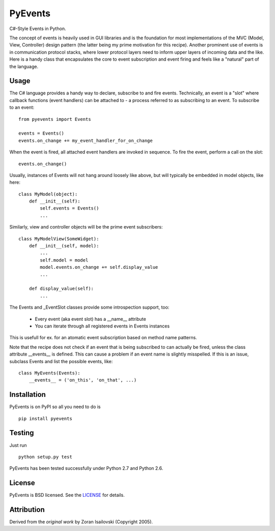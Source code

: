 PyEvents
~~~~~~~~

C#-Style Events in Python.

The concept of events is heavily used in GUI libraries and is the foundation
for most implementations of the MVC (Model, View, Controller) design pattern
(the latter being my prime motivation for this recipe). Another prominent use
of events is in communication protocol stacks, where lower protocol layers need
to inform upper layers of incoming data and the like. Here is a handy class
that encapsulates the core to event subscription and event firing and feels
like a "natural" part of the language.

Usage
-----
The C# language provides a handy way to declare, subscribe to and fire
events. Technically, an event is a "slot" where callback functions (event
handlers) can be attached to - a process referred to as subscribing to an
event. To subscribe to an event: ::

    from pyevents import Events

    events = Events()
    events.on_change += my_event_handler_for_on_change

When the event is fired, all attached event handlers are invoked in
sequence. To fire the event, perform a call on the slot: ::

    events.on_change()

Usually, instances of Events will not hang around loosely like above, but
will typically be embedded in model objects, like here: ::

    class MyModel(object):
        def __init__(self):
            self.events = Events()
            ...

Similarly, view and controller objects will be the prime event subscribers: ::

    class MyModelView(SomeWidget):
        def __init__(self, model):
            ...
            self.model = model
            model.events.on_change += self.display_value
            ...

        def display_value(self):
            ...

The Events and _EventSlot classes provide some introspection support, too:

    - Every event (aka event slot) has a __name__ attribute
    - You can iterate through all registered events in Events instances

This is usefull for ex. for an atomatic event subscription based on method
name patterns.

Note that the recipe does not check if an event that is being subscribed to
can actually be fired, unless the class attribute __events__ is defined.
This can cause a problem if an event name is slightly misspelled. If this
is an issue, subclass Events and list the possible events, like: ::

    class MyEvents(Events):
        __events__ = ('on_this', 'on_that', ...)


Installation
------------
PyEvents is on PyPI so all you need to do is

::

    pip install pyevents


Testing
-------
Just run

::
    
    python setup.py test

PyEvents has been tested successfully under Python 2.7 and Python 2.6.

License
-------
PyEvents is BSD licensed. See the LICENSE_ for details.

Attribution
-----------
Derived from the `original work` by Zoran Isailovski (Copyright 2005).

.. _LICENSE: https://github.com/nicolaiarocci/pyevents/blob/master/LICENSE 
.. _`original work`: http://code.activestate.com/recipes/410686/
